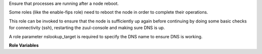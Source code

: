 Ensure that processes are running after a node reboot.

Some roles (like the enable-fips role) need to reboot the node
in order to complete their operations.

This role can be invoked to ensure that the node is sufficiently
up again before continuing by doing some basic checks for
connectivity (ssh), restarting the zuul-console and making sure
DNS is up.

A role parameter nslookup_target is required to specify the DNS name
to ensure DNS is working.

**Role Variables**

.. zuul:rolevar:: nslookup_target
   :type: str
   :default: None

   DNS name to query to confirm that DNS is working.  If working in a
   mirrored environment, it is a good idea to use $zuul_site_mirror_fqdn,
   because this is what will be needed for package installs in any case.
